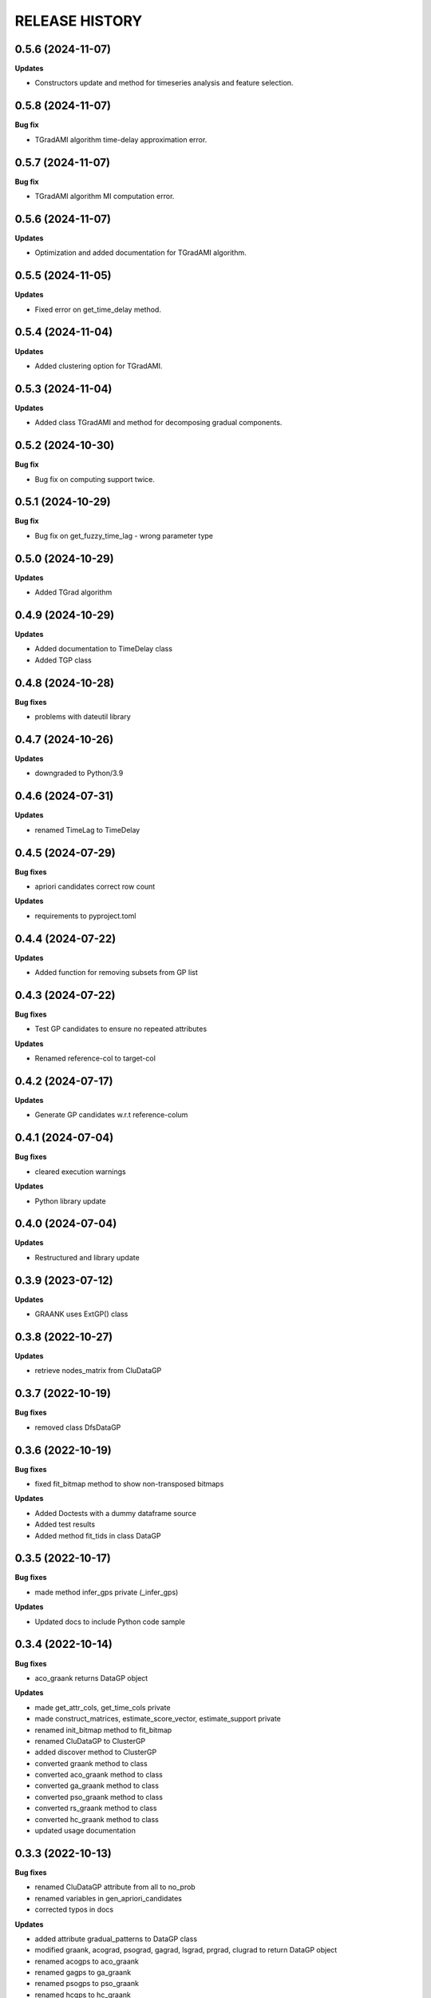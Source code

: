 
RELEASE HISTORY
***************



0.5.6 (2024-11-07)
---------------------------

**Updates**

* Constructors update and method for timeseries analysis and feature selection.



0.5.8 (2024-11-07)
---------------------------

**Bug fix**

* TGradAMI algorithm time-delay approximation error.



0.5.7 (2024-11-07)
---------------------------

**Bug fix**

* TGradAMI algorithm MI computation error.



0.5.6 (2024-11-07)
---------------------------

**Updates**

* Optimization and added documentation for TGradAMI algorithm.




0.5.5 (2024-11-05)
---------------------------

**Updates**

* Fixed error on get_time_delay method.



0.5.4 (2024-11-04)
---------------------------

**Updates**

* Added clustering option for TGradAMI.



0.5.3 (2024-11-04)
---------------------------

**Updates**

* Added class TGradAMI and method for decomposing gradual components.




0.5.2 (2024-10-30)
---------------------------

**Bug fix**

* Bug fix on computing support twice.



0.5.1 (2024-10-29)
---------------------------

**Bug fix**

* Bug fix on get_fuzzy_time_lag - wrong parameter type



0.5.0 (2024-10-29)
---------------------------

**Updates**

* Added TGrad algorithm




0.4.9 (2024-10-29)
---------------------------

**Updates**

* Added documentation to TimeDelay class

* Added TGP class



0.4.8 (2024-10-28)
---------------------------

**Bug fixes**

* problems with dateutil library


0.4.7 (2024-10-26)
---------------------------

**Updates**

* downgraded to Python/3.9


0.4.6 (2024-07-31)
---------------------------

**Updates**

* renamed TimeLag to TimeDelay



0.4.5 (2024-07-29)
---------------------------

**Bug fixes**

* apriori candidates correct row count

**Updates**

* requirements to pyproject.toml



0.4.4 (2024-07-22)
---------------------------

**Updates**

* Added function for removing subsets from GP list



0.4.3 (2024-07-22)
---------------------------
**Bug fixes**

* Test GP candidates to ensure no repeated attributes

**Updates**

* Renamed reference-col to target-col



0.4.2 (2024-07-17)
---------------------------

**Updates**

* Generate GP candidates w.r.t reference-colum



0.4.1 (2024-07-04)
---------------------------
**Bug fixes**

* cleared execution warnings

**Updates**

* Python library update



0.4.0 (2024-07-04)
---------------------------
**Updates**

* Restructured and library update



0.3.9 (2023-07-12)
---------------------------
**Updates**

* GRAANK uses ExtGP() class



0.3.8 (2022-10-27)
---------------------------
**Updates**

* retrieve nodes_matrix from CluDataGP


0.3.7 (2022-10-19)
---------------------------
**Bug fixes**

* removed class DfsDataGP


0.3.6 (2022-10-19)
---------------------------
**Bug fixes**

* fixed fit_bitmap method to show non-transposed bitmaps

**Updates**

* Added Doctests with a dummy dataframe source

* Added test results

* Added method fit_tids in class DataGP


0.3.5 (2022-10-17)
---------------------------
**Bug fixes**

* made method infer_gps private (_infer_gps)

**Updates**

* Updated docs to include Python code sample


0.3.4 (2022-10-14)
---------------------------
**Bug fixes**

* aco_graank returns DataGP object

**Updates**

* made get_attr_cols, get_time_cols private

* made construct_matrices, estimate_score_vector, estimate_support private

* renamed init_bitmap method to fit_bitmap

* renamed CluDataGP to ClusterGP

* added discover method to ClusterGP

* converted graank method to class

* converted aco_graank method to class

* converted ga_graank method to class

* converted pso_graank method to class

* converted rs_graank method to class

* converted hc_graank method to class

* updated usage documentation


0.3.3 (2022-10-13)
---------------------------
**Bug fixes**

* renamed CluDataGP attribute from all to no_prob

* renamed variables in gen_apriori_candidates

* corrected typos in docs

**Updates**

* added attribute gradual_patterns to DataGP class

* modified graank, acograd, psograd, gagrad, lsgrad, prgrad, clugrad to return DataGP object

* renamed acogps to aco_graank

* renamed gagps to ga_graank

* renamed psogps to pso_graank

* renamed hcgps to hc_graank

* renamed rsgps to rs_graank

* renamed clugps to clu_bfs



0.3.2 (2022-10-06)
---------------------------
**Updates**

* renamed method compare_gps to analyze_gps

* analyze_gps computes error, std, and returns tabulated results

* added docs

* added class DfsDataGP

* added method inv_gi


0.3.1 (2022-10-04)
---------------------------
**Bug fixes**

* option to fetch all matrices



0.3.0 (2022-10-04)
---------------------------
**Updates**

* added method construct_all_matrices



0.2.9 (2022-09-16)
----------------------------

**Updates**

* added method add_items_from_list()

**Bug fixes**
* generate all object pairs when e_prob is 0



0.2.8 (2022-09-08)
----------------------------

**Updates**

* added attribute freq_count to class ExtGP


0.2.7 (2022-09-08)
----------------------------

**Updates**

* renamed class GP4sw to ExtGP (stands for Extended GP)

* renamed class DataGP4clu to CluDataGP (stands for Clustering DataGP)

* added description statements to functions


0.2.6 (2022-09-01)
----------------------------

**Bug fixes**

* clustering attributes missing


0.2.5 (2022-08-31)
----------------------------

**Updates**

* added clugps function

* added class DataGP4clu

* updated README

* added compare_gps function


0.2.4 (2022-07-08)
----------------------------

**Updates**

* renamed functions

* added class GP4sw

* added class NumericSS

* count invalid GPs



0.2.3 (2022-06-15)
----------------------------

**Updates**

* count invalid GPs in GRAANK and ACO-GRAD



0.2.2 (2022-04-23)
-----------------------------

**Bug fixes**

* fixed import error on plot_curve


0.2.1 (2022-04-23)
-----------------------------

**Bug fixes**

* problem with import (removed matplotlib package)


0.2.0 (2022-04-22)
-----------------------------

**Updates**

* removed Profile class

* converted bitmap method into a class method

* added 4 methods for getting cpus, writing results, plotting evaluations


0.1.9 (2022-04-20)
-----------------------------

**Bug fixes**

* problem with import (class Profile not Found)


0.1.8 (2022-04-20)
-----------------------------

**Updates**

* added Profile class for profiling performance


0.1.7 (2022-03-17)
-------------------

**Updates**

* removed method for computing net-wins matrix


0.1.6 (2022-03-02)
-------------------

**Updates**

* added method for computing net-wins matrix


0.1.5 (2022-03-01)
-------------------

**Updates**

* added ability to return GPs as objects (using parameter 'return_gps=True')

* added docstrings to describe functionality



0.1.4 (2022-01-11)
-------------------

**Bug fixes**

* problem with import (Module not Found)


0.1.3 (2022-01-11)
------------------

* Renamed methods to simpler words



0.1.2 (2022-01-11)
------------------

* Updated documentation

**Bug fixes**

- removed so4gp_pkg package so that import is direct



0.1.1 (2022-01-10)
------------------

**Bug fixes**

- function for generating GP bitmap returns a binary array



0.1.0 (2022-01-06)
------------------

* Added graank algorithm

* Added function for generating binary matrix for gradual items

**Bug fixes**

- fixed an error that converted time columns to Strings and deleted them




0.0.7 (2022-01-06)
-------------------

* Added readthedocs url


v0.0.6 (2022-01-06)
-------------------

* Renamed to 'some optimizations for gradual patterns'
* Added function for generating binary matrix for gradual items



v0.0.5 (2021-09-15)
-------------------

* Added local search optimization algorithm.
* Added random search optimization algorithm.
* Added configuration file.



v0.0.4 (2021-09-15)
--------------------

**Bug fixes**

- Replaced class methods with plain methods to fix import issues.



v0.0.3 (2021-07-22)
-------------------

**Bug fixes**

- Upgraded to using Numpy in order to improve efficiency